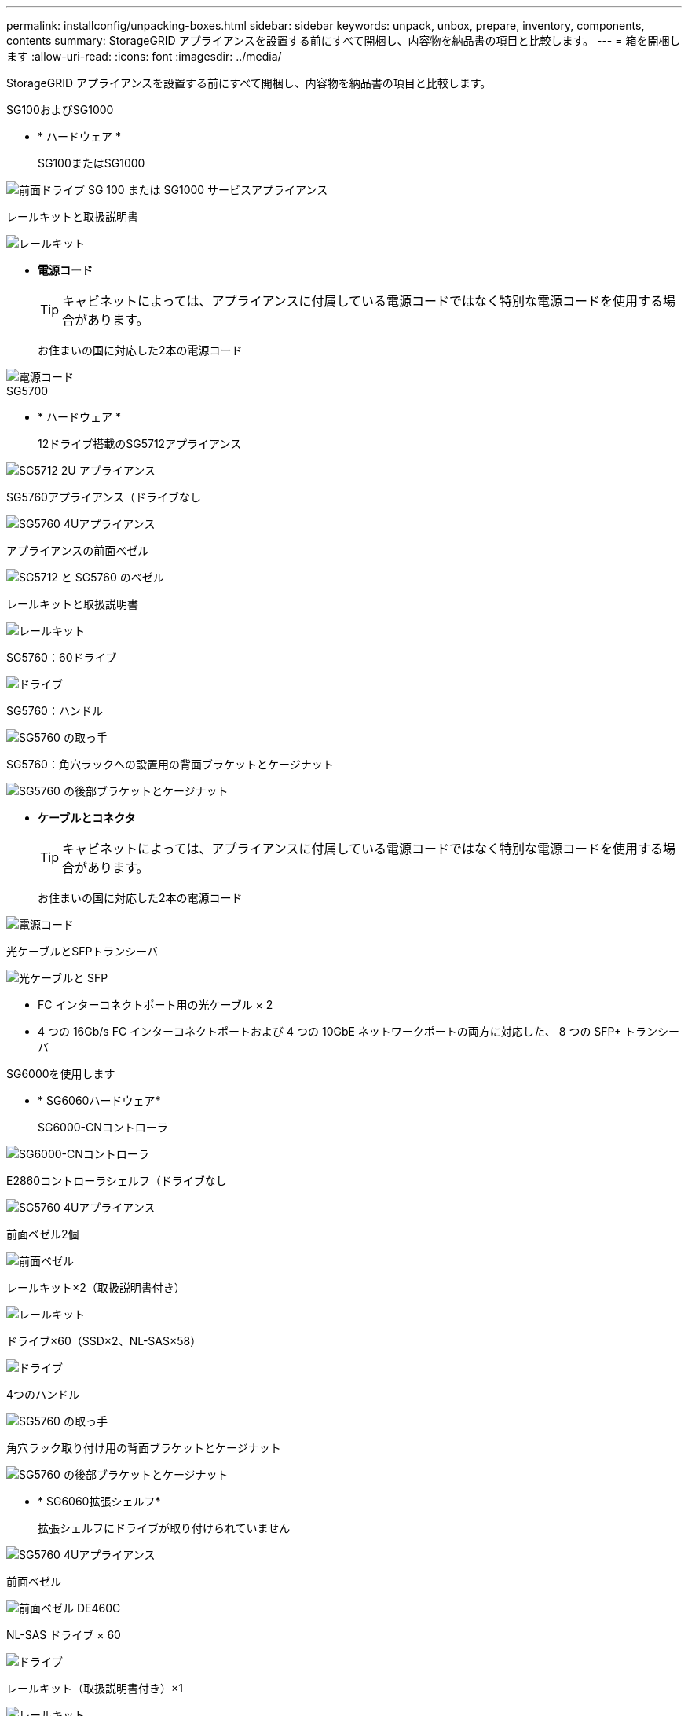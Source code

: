 ---
permalink: installconfig/unpacking-boxes.html 
sidebar: sidebar 
keywords: unpack, unbox, prepare, inventory, components, contents 
summary: StorageGRID アプライアンスを設置する前にすべて開梱し、内容物を納品書の項目と比較します。 
---
= 箱を開梱します
:allow-uri-read: 
:icons: font
:imagesdir: ../media/


[role="lead"]
StorageGRID アプライアンスを設置する前にすべて開梱し、内容物を納品書の項目と比較します。

[role="tabbed-block"]
====
.SG100およびSG1000
--
* * ハードウェア *
+
SG100またはSG1000::
+
--
image::../media/sg6000_cn_front_without_bezel.gif[前面ドライブ SG 100 または SG1000 サービスアプライアンス]

--
レールキットと取扱説明書::
+
--
image::../media/rail_kit.gif[レールキット]

--


* *電源コード*
+

TIP: キャビネットによっては、アプライアンスに付属している電源コードではなく特別な電源コードを使用する場合があります。

+
お住まいの国に対応した2本の電源コード::
+
--
image::../media/power_cords.gif[電源コード]

--




--
.SG5700
--
* * ハードウェア *
+
12ドライブ搭載のSG5712アプライアンス::
+
--
image::../media/de212c_table_size.gif[SG5712 2U アプライアンス]

--
SG5760アプライアンス（ドライブなし::
+
--
image::../media/de460c_table_size.gif[SG5760 4Uアプライアンス]

--
アプライアンスの前面ベゼル::
+
--
image::../media/sg5700_front_bezels.gif[SG5712 と SG5760 のベゼル]

--
レールキットと取扱説明書::
+
--
image::../media/rail_kit.gif[レールキット]

--
SG5760：60ドライブ::
+
--
image::../media/sg5760_drive.gif[ドライブ]

--
SG5760：ハンドル::
+
--
image::../media/handles.gif[SG5760 の取っ手]

--
SG5760：角穴ラックへの設置用の背面ブラケットとケージナット::
+
--
image::../media/back_brackets_table_size.gif[SG5760 の後部ブラケットとケージナット]

--


* *ケーブルとコネクタ*
+

TIP: キャビネットによっては、アプライアンスに付属している電源コードではなく特別な電源コードを使用する場合があります。

+
お住まいの国に対応した2本の電源コード::
+
--
image::../media/power_cords.gif[電源コード]

--
光ケーブルとSFPトランシーバ::
+
--
image::../media/fc_cable_and_sfp.gif[光ケーブルと SFP]

** FC インターコネクトポート用の光ケーブル × 2
** 4 つの 16Gb/s FC インターコネクトポートおよび 4 つの 10GbE ネットワークポートの両方に対応した、 8 つの SFP+ トランシーバ


--




--
.SG6000を使用します
--
* * SG6060ハードウェア*
+
SG6000-CNコントローラ::
+
--
image::../media/sg6000_cn_front_without_bezel.gif[SG6000-CNコントローラ]

--
E2860コントローラシェルフ（ドライブなし::
+
--
image::../media/de460c_table_size.gif[SG5760 4Uアプライアンス]

--
前面ベゼル2個::
+
--
image::../media/sg6000_front_bezels_for_table.gif[前面ベゼル]

--
レールキット×2（取扱説明書付き）::
+
--
image::../media/rail_kit.gif[レールキット]

--
ドライブ×60（SSD×2、NL-SAS×58）::
+
--
image::../media/sg5760_drive.gif[ドライブ]

--
4つのハンドル::
+
--
image::../media/handles.gif[SG5760 の取っ手]

--
角穴ラック取り付け用の背面ブラケットとケージナット::
+
--
image::../media/back_brackets_table_size.gif[SG5760 の後部ブラケットとケージナット]

--


* * SG6060拡張シェルフ*
+
拡張シェルフにドライブが取り付けられていません::
+
--
image::../media/de460c_table_size.gif[SG5760 4Uアプライアンス]

--
前面ベゼル::
+
--
image::../media/front_bezel_for_table_de460c.gif[前面ベゼル DE460C]

--
NL-SAS ドライブ × 60::
+
--
image::../media/sg5760_drive.gif[ドライブ]

--
レールキット（取扱説明書付き）×1::
+
--
image::../media/rail_kit.gif[レールキット]

--
4つのハンドル::
+
--
image::../media/handles.gif[SG5760 の取っ手]

--
角穴ラック取り付け用の背面ブラケットとケージナット::
+
--
image::../media/back_brackets_table_size.gif[SG5760 の後部ブラケットとケージナット]

--


* * SGF6024ハードウェア*
+
SG6000-CNコントローラ::
+
--
image::../media/sg6000_cn_front_without_bezel.gif[SG6000-CNコントローラ]

--
ソリッドステート（フラッシュ）ドライブを24本搭載したEF570フラッシュアレイ::
+
--
image::../media/de224c_with_drives.gif[EF570 コントローラシェルフ]

--
前面ベゼル2個::
+
--
image::../media/sgf6024_front_bezels_for_table.png[SG6024 前面ベゼル]

--
レールキット×2（取扱説明書付き）::
+
--
image::../media/rail_kit.gif[レールキット]

--
シェルフのエンドキャップ::
+
--
image::../media/endcaps.png[エンドキャップ]

--


* *ケーブルとコネクタ*
+

TIP: キャビネットによっては、アプライアンスに付属している電源コードではなく特別な電源コードを使用する場合があります。

+
お住まいの国に対応した4本の電源コード::
+
--
image::../media/power_cords.gif[電源コード]

--
光ケーブルとSFPトランシーバ::
+
--
image::../media/fc_cable_and_sfp.gif[光ケーブルと SFP]

** FC インターコネクトポート用の光ケーブル × 4
** 16Gb/s FC 対応の SFP+ トランシーバ × 4


--
オプション：各SG6060拡張シェルフを接続するためのSASケーブル×2::
+
--
image::../media/sas_cable.gif[SAS ケーブル]

--




--
.SG6100
--
* * ハードウェア *
+
SGF6112を参照してください::
+
--
image::../media/sgf6112_front_with_ssds.png[SGF6112アプライアンスの前面]

--
レールキットと取扱説明書::
+
--
image::../media/rail_kit.gif[レールキット]

--
前面ベゼル::
+
--
image::../media/sgf_6112_front_bezel.png[前面ベゼル]

--


* *電源コード*
+

TIP: キャビネットによっては、アプライアンスに付属している電源コードではなく特別な電源コードを使用する場合があります。

+
お住まいの国に対応した2本の電源コード::
+
--
image::../media/power_cords.gif[電源コード]

--




--
====